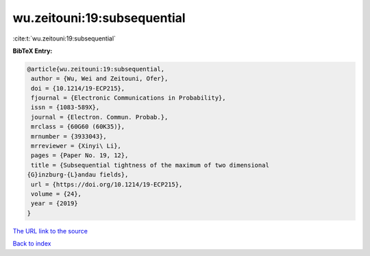 wu.zeitouni:19:subsequential
============================

:cite:t:`wu.zeitouni:19:subsequential`

**BibTeX Entry:**

.. code-block:: bibtex

   @article{wu.zeitouni:19:subsequential,
    author = {Wu, Wei and Zeitouni, Ofer},
    doi = {10.1214/19-ECP215},
    fjournal = {Electronic Communications in Probability},
    issn = {1083-589X},
    journal = {Electron. Commun. Probab.},
    mrclass = {60G60 (60K35)},
    mrnumber = {3933043},
    mrreviewer = {Xinyi\ Li},
    pages = {Paper No. 19, 12},
    title = {Subsequential tightness of the maximum of two dimensional
   {G}inzburg-{L}andau fields},
    url = {https://doi.org/10.1214/19-ECP215},
    volume = {24},
    year = {2019}
   }
`The URL link to the source <ttps://doi.org/10.1214/19-ECP215}>`_


`Back to index <../By-Cite-Keys.html>`_
